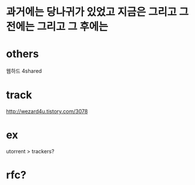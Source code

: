 * 과거에는 당나귀가 있었고 지금은 그리고 그 전에는 그리고 그 후에는

* others

웹하드
4shared

* track

http://wezard4u.tistory.com/3078

* ex

utorrent > trackers?

* rfc?
